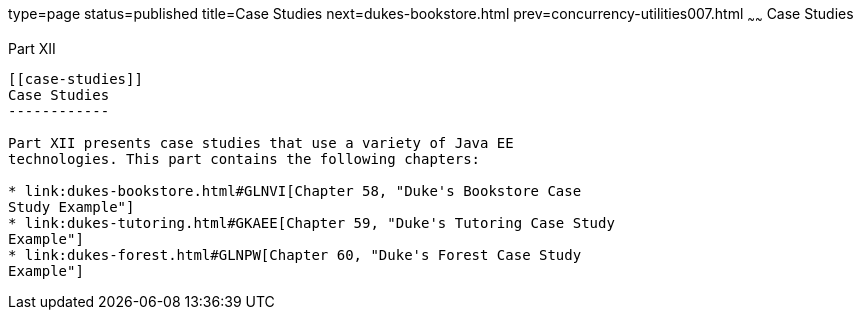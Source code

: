 type=page
status=published
title=Case Studies
next=dukes-bookstore.html
prev=concurrency-utilities007.html
~~~~~~
Case Studies
============

[[GKGJW]][[JEETT00135]]

[[part-xii]]
Part XII +
----------

[[case-studies]]
Case Studies
------------

Part XII presents case studies that use a variety of Java EE
technologies. This part contains the following chapters:

* link:dukes-bookstore.html#GLNVI[Chapter 58, "Duke's Bookstore Case
Study Example"]
* link:dukes-tutoring.html#GKAEE[Chapter 59, "Duke's Tutoring Case Study
Example"]
* link:dukes-forest.html#GLNPW[Chapter 60, "Duke's Forest Case Study
Example"]


